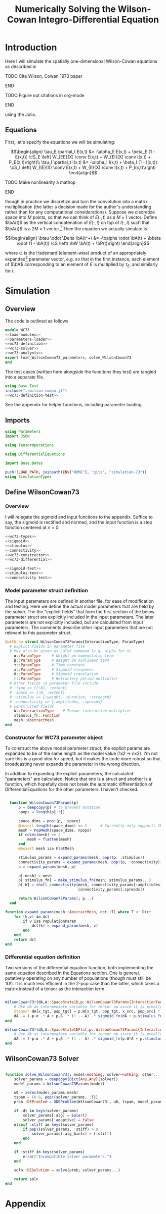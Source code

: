 #+PROPERTY: header-args :results output :results silent :session *julia* :noweb yes
#+OPTIONS: title:nil author:nil date:nil toc:nil
#+LATEX_CLASS: article
#+LATEX_CLASS_OPTIONS: [12pt]
#+LATEX_HEADER_EXTRA: \input{\string~/Dropbox/Tex/standard_preamble.tex}
#+AUTHOR: Graham Smith
#+EMAIL: grahams@uchicago.edu
#+TITLE: Numerically Solving the Wilson-Cowan Integro-Differential Equation
#+LATEX_HEADER: \input{\string~/Dropbox/Tex/math_preamble.tex}


* Introduction

Here I will simulate the spatially one-dimensional Wilson-Cowan equations as described in
*************** TODO Cite Wilson, Cowan 1973 paper
*************** END

*************** TODO Figure out citations in org-mode
*************** END

using the Julia.

** Equations

First, let's specify the equations we will be simulating:

\[\begin{align}
\tau_E \partial_t E(x,t) &= -\alpha_E E(x,t) + \beta_E (1 - E(x,t)) \cS_E \left( W_{EE}(X) \conv E(x,t) + W_{EI}(X) \conv I(x,t) + P_E(x,t)\right)\\
\tau_I \partial_t I(x,t) &= -\alpha_I I(x,t) + \beta_I (1 - I(x,t)) \cS_I \left( W_{IE}(X) \conv E(x,t) +  W_{II}(X) \conv I(x,t) + P_I(x,t)\right)
\end{align}\]
*************** TODO Make nonlinearity a mathop
*************** END


though in practice we discretize and turn the convolution into a matrix multiplication (the latter a decision made for the author's understanding rather than for any computational considerations). Suppose we discretize space into $M$ points, so that we can think of $E(\cdot, t)$ as a $M\times 1$ vector. Define $\bA(t)$ as the vertical concatenation of $E(\cdot, t)$ on top of $I(\cdot, t)$ such that $\bA(t)$ is a $2M \times 1$ vector.[fn:1]  Then the equation we actually simulate is

\[\begin{align}
\btau \odot \Delta \bA(t^+) &= -\balpha \odot \bA(t) + \bbeta \odot (1 - \bA(t)) \cS \left( \bW \bA(t) + \bP(t)\right)
\end{align}\]

where $\odot$ is the Hademard (element-wise) product of an appropriately expanded[fn:2] parameter vector, e.g. so that in the first instance, each element of $\bA$ corresponding to an element of $E$ is multiplied by $\tau_E$, and similarly for $I$.

* Simulation
** Overview
The code is outlined as follows

#+BEGIN_SRC julia :noweb no-export :results silent :tangle WC73.jl
  module WC73
  <<load-modules>>
  <<parameters-loader>>
  <<wc73-definition>>
  <<wc73-solver>>
  <<wc73-analysis>>
  export load_WilsonCowan73_parameters, solve_WilsonCowan73
  end
#+END_SRC

The test cases (written here alongside the functions they test) are tangled into
a separate file.
#+BEGIN_SRC julia :noweb no-export :tangle test_wilson-cowan.jl
using Base.Test
include("./wilson-cowan.jl")
<<wc73-definition-test>>
#+END_SRC

See the appendix for helper functions, including parameter loading.

** Imports

#+BEGIN_SRC julia :noweb-ref load-modules :results silent
  using Parameters
  import JSON

  using TensorOperations

  using DifferentialEquations

  import Base.Dates

  push!(LOAD_PATH, joinpath(ENV["HOME"], "gits", "simulation-73"))
  using SimulationTypes

#+END_SRC

** Define WilsonCowan73
*** Overview
I will relegate the sigmoid and input functions to the appendix. Suffice to say,
the sigmoid is rectified and normed, and the input function is a step function
centered at $x=0$.

#+BEGIN_SRC julia :noweb no-export :noweb-ref wc73-definition :results silent
  <<wc73-types>>
  <<sigmoid>>
  <<stimulus>>
  <<connectivity>>
  <<wc73-constructor>>
  <<wc73-differential>>
#+END_SRC

#+BEGIN_SRC julia :noweb-ref wc73-definition-test
<<sigmoid-test>>
<<stimulus-test>>
<<connectivity-test>>
#+END_SRC

*** Model parameter struct definition
The input parameters are defined in another file, for ease of modification and
testing. Here we define the actual model parameters that are held by the
solver. The the "explicit fields" that form the first section of
the below parameter struct are explicitly included in the input parameters. The
later parameters are not explicitly included, but are calculated from input
parameters. The comments describe other input parameters that are not relevant
to this parameter struct.
#+BEGIN_SRC julia :noweb-ref wc73-types
  @with_kw struct WilsonCowan73Params{InteractionType, ParamType}
    # Explict fields in parameter file
    # May also be given as LaTeX command (e.g. alpha for α)
      α::ParamType     # Weight on homeostatic term
      β::ParamType     # Weight on nonlinear term
      τ::ParamType     # Time constant
      a::ParamType     # Sigmoid steepness
      θ::ParamType     # Sigmoid translation
      r::ParamType     # Refractory period multiplier
    # Other fields in parameter file include
    # :time => {[:N], :extent}
    # :space => {:N, :extent}
    # :stimulus => {:weight, :duration, :strength}
    # :connectivity => {:amplitudes, :spreads}
    # Constructed fields
      W::InteractionType    # Tensor interaction multiplier
      stimulus_fn::Function
      mesh::AbstractMesh
  end
#+END_SRC

*** Constructor for WC73 parameter object

To construct the above model parameter struct, the explicit params are expanded
to be of the same length as the model value (1x2 -> nx2). I'm not sure this is a
good idea for speed, but it makes the code more robust so that broadcasting
never expands the parameter in the wrong direction.

In addition to expanding the explicit parameters, the calculated "parameters" are
calculated. Notice that one is a struct and another is a function, which
hopefully does not break the automatic differentiation of
DifferentialEquations for the other parameters. I haven't checked.
#+BEGIN_SRC julia :noweb-ref wc73-constructor

    function WilsonCowan73Params(p)
        p = deepcopy(p) # to prevent mutation
        npops = length(p[:r])

        space_dims = pop!(p, :space)
        @assert length(space_dims) == 1      # Currently only supports 1D
        mesh = PopMesh(space_dims, npops)
        if ndims(mesh) == 2
            mesh = flatten(mesh)
        end
        @assert mesh isa FlatMesh

        stimulus_params = expand_params(mesh, pop!(p, :stimulus))
        connectivity_params = expand_params(mesh, pop!(p, :connectivity))
        p = expand_params(mesh, p)

        p[:mesh] = mesh
        p[:stimulus_fn] = make_stimulus_fn(mesh; stimulus_params...)
        p[:W] = sholl_connectivity(mesh, connectivity_params[:amplitudes],
                                   connectivity_params[:spreads])

        return WilsonCowan73Params(; p...)
    end

  function expand_params(mesh::AbstractMesh, dct::T) where T <: Dict
      for (k,v) in dct
          if v isa PopulationParam
              dct[k] = expand_param(mesh, v)
          end
      end
      return dct
  end

#+END_SRC

*** Differential equation definition
Two versions of the differential equation function, both implementing the same
equation described in the Equations section. One is general, putatively
operating on any number of populations (though must still be 1D!). It is much
less efficient in the 2-pop case than the latter, which takes a matrix instead
of a tensor as the interaction term.
#+BEGIN_SRC julia :noweb-ref wc73-differential

  WilsonCowan73!(dA,A::SpaceState1D,p::WilsonCowan73Params{InteractionTensor},t) = begin
      # Use dA as intermediate variable for tensor op since it is preallocated
      @tensor dA[x_tgt, pop_tgt] = p.W[x_tgt, pop_tgt, x_src, pop_src] * A[x_src, pop_src]
      dA .= (-p.α .* A + p.β .* (1 .- A) .* sigmoid_fn(dA + p.stimulus_fn(t), p.a, p.θ)) ./ p.τ
  end

  WilsonCowan73!(dA,A::SpaceState1DFlat,p::WilsonCowan73Params{Interaction1DFlat},t) = begin
      # Use dA as intermediate variable for tensor op since it is preallocated
      dA .= (-p.α .* A + p.β .* (1 .- A) .* sigmoid_fn(p.W*A + p.stimulus_fn(t), p.a, p.θ)) ./ p.τ
  end
#+END_SRC

** WilsonCowan73 Solver

#+BEGIN_SRC julia :noweb-ref wc73-solver

  function solve_WilsonCowan73(; model=nothing, solver=nothing, other...)
      solver_params = deepcopy(Dict{Any,Any}(solver))
      model_params = WilsonCowan73Params(model)

      u0 = zeros(model_params.mesh)
      tspan = (0.0, pop!(solver_params, :T))
      prob::DEProblem = ODEProblem(WilsonCowan73!, u0, tspan, model_params)

      if :dt in keys(solver_params)
          solver_params[:alg] = Euler()
          solver_params[:adaptive] = false
      elseif :stiff in keys(solver_params)
          if pop!(solver_params, :stiff) > 0
              solver_params[:alg_hints] = [:stiff]
          end
      end

      if :stiff in keys(solver_params)
          error("Incompatible solver parameters.")
      end

      soln::DESolution = solve(prob; solver_params...)

      return soln
  end

#+END_SRC

* Appendix
** Parameter file reading
Because I originally wrote this in Python, the parameter files are JSON. (In the
process of moving to fully Julia parameters).
#+BEGIN_SRC julia :noweb-ref parameters-loader :results silent
  function convert_py(val::Number)
      float(val)
  end

  function convert_py(a::T) where T <: Array
      if a[1] isa Array && a[1][1] isa Number # eltype gives Any, for some reason
          return InteractionParam(vcat([convert_py(arr) for arr in a]...))
      elseif a[1] isa Dict
          return convert_py.(a)
      elseif a[1] isa Number
          return PopulationParam(convert_py.(vcat(a...))) # Python arrays are rows...
      else
          error("Unsupported parse input array of eltype $(typeof(a[1]))")
      end
  end

  convert_py(val::String) = val

  function convert_py(d::T) where T <: Dict
      # TODO: Find package that does this...
      unicode_dct = Dict(:alpha=>:α, :beta=>:β, :tau=>:τ, :theta=>:θ)
      function convert_pykey(k_sym::Symbol)
          if k_sym in keys(unicode_dct)
              return unicode_dct[k_sym]
          else
              return k_sym
          end
      end
      convert_pykey(k::String) = (convert_pykey ∘ Symbol)(k)

      return Dict(convert_pykey(k) => convert_py(v) for (k,v) in d)
  end

  function deep_merge(dct1, dct2::D) where D <: Dict
      new_dct = deepcopy(dct1)
      for k in keys(dct2)
          if k in keys(dct1)
              new_dct[k] = deep_merge(dct1[k], dct2[k])
          else
              new_dct[k] = dct2[k]
          end
      end
      return new_dct
  end
  function deep_merge(el1, el2)
      return el2
  end
  function deep_merge(el1, void::Void)
      return el1
  end
  function load_WilsonCowan73_parameters(json_filename::String, modifications=nothing)
      # Parse JSON with keys as symbols.
      param_dct = (convert_py ∘ JSON.parsefile)(json_filename)
      return deep_merge(param_dct, modifications)
  end

#+END_SRC

#+RESULTS:
#+begin_example
convert_py (generic function with 1 method)

parse_pykey (generic function with 1 method)

parse_pyvalue (generic function with 1 method)

parse_pyarray (generic function with 1 method)

parse_py_dict (generic function with 1 method)

load_WilsonCowan73_parameters (generic function with 1 method)
#+end_example

** Sigmoid

The sigmoid function is defined
\[\begin{align}
\sigmoid(x) = \frac{1}{1 + \exp(-a(x - \theta))}
\end{align}\]
where $a$ describes the slope's steepness and $\theta$ describes translation of the slope's center away from zero.

The current definition uses a macro. It is not clear that this is necessary, nor even advisable. However, the ParameterizedFunction automatically calculates useful quantities like the Jacobian, including with respect to the parameters themselves, and I thought I'd see if this works better. Initially I was using a provided macro that didn't seem to like function calls, so this macro was necessary. Now I doubt it's necessary and I'll probably run some tests to see if there's any performance difference in the DifferentialEquations solve.

#+BEGIN_SRC julia :noweb-ref sigmoid :results silent
  function simple_sigmoid_fn(x, a, theta)
      return @. (1 / (1 + exp(-a * (x - theta))))
  end

  function sigmoid_fn(x, a, theta)
      return max.(0, simple_sigmoid_fn(x, a, theta) .- simple_sigmoid_fn(0, a, theta))
  end
#+END_SRC

*** Test

#+BEGIN_SRC julia :noweb-ref sigmoid-test
  import WC73: simple_sigmoid_fn, sigmoid_fn
  @testset "Sigmoids" begin
      @test simple_sigmoid_fn(0,1,0) == 0.5
      @test simple_sigmoid_fn(0,1,0.5) ≈ 0.37754066879814
      @test simple_sigmoid_fn(1,1,1) == 0.5
      @test sigmoid_fn(0,1,0) == 0.0
      @test sigmoid_fn(0,1,0.5) == 0.0
      @test sigmoid_fn(1,1,1) ≈ 0.231058578630049
  end
#+END_SRC

** Connectivity
#+BEGIN_SRC julia :noweb-ref connectivity :results silent
<<connectivity-distance-matrix>>
<<connectivity-sholl-matrix>>
<<connectivity-sholl>>
#+END_SRC

#+BEGIN_SRC julia :noweb-ref connectivity-test
  @testset "Connectivity" begin
      <<connectivity-distance-matrix-test>>
      <<connectivity-sholl-matrix-test>>
      <<connectivity-sholl-test>>
  end
#+END_SRC
*** Sholl's exponential decay
We use an exponential connectivity function, inspired both by Sholl's
experimental work, and by certain theoretical considerations.
#+BEGIN_SRC julia :noweb-ref connectivity-sholl-matrix :results silent
  function sholl_matrix(amplitude::NumType, spread::NumType,
                        dist_mx::Array{NumType,2}, step_size::NumType)
      conn_mx = @. amplitude * step_size * exp(
          -abs(dist_mx / spread)
      ) / (2 * spread)
      return conn_mx
  end
#+END_SRC
The interaction between two populations is entirely characterized by this
function and its two parameters: the amplitude (weight) and the spread
(σ). The spatial step size is also a factor, but as a computational concern
rather than a fundamental one.
**** Test
#+BEGIN_SRC julia :noweb-ref connectivity-sholl-matrix-test
  import WC73: sholl_matrix, distance_matrix
  @testset "Sholl Matrix" begin
      xs = linspace(-1.0,1.0,3)
      @test all(.≈(sholl_matrix(1.0, 1.0, distance_matrix(xs), step(xs)), [0.5         0.18393972  0.06766764;
                                                 0.18393972  0.5         0.18393972;
                                                 0.06766764  0.18393972  0.5       ], atol=1e-6))
  end
#+END_SRC

*** Make matrix of all inter-point distances
This matrix contains values such that the $j^{th}$ column of the $i^{th}$ row
contains the distance between locations $i$ and $j$ in the 1D space dimension provided.
#+BEGIN_SRC julia :noweb-ref connectivity-distance-matrix :results silent
  function distance_matrix(xs::SpaceDim)
      # aka Hankel, but that method isn't working in SpecialMatrices
      distance_mx = zeros(eltype(xs), length(xs), length(xs))
      for i in range(1, length(xs))
          distance_mx[:, i] = abs.(xs - xs[i])
      end
      return distance_mx'
  end
#+END_SRC

**** Test
#+BEGIN_SRC julia :noweb-ref connectivity-distance-matrix-test
  @testset "Distance Matrix" begin
      @test_skip true
  end
#+END_SRC

*** Join Sholl matrices into complete interaction tensor
This calculates a matrix of Sholl's exponential decay for each pair of
populations, thus describing all pairwise interactions. The result is a tensor
describing the effect of the source population at one location on the target
population in another location (indexed: [tgt_loc, tgt_pop, src_loc,
src_pop]). This works for arbitrarily many populations (untested) but only for
1D space.
#+BEGIN_SRC julia :noweb-ref connectivity-sholl :results silent
      function sholl_connectivity(mesh::PopMesh, W::Array{NumType,2},
				  Σ::Array{NumType,2})::InteractionTensor
	  xs = mesh.space.dims[1]
	  N_x = length(xs)
	  N_pop = size(W)[1]
	  conn_tn = zeros(N_x, N_pop, N_x, N_pop)
	  for tgt_pop in range(1,N_pop)
	      for src_pop in range(1,N_pop)
		  conn_tn[:, tgt_pop, :, src_pop] .= sholl_matrix(W[tgt_pop, src_pop],
				Σ[tgt_pop, src_pop], distance_matrix(xs), step(xs))
	      end
	  end
	  return conn_tn
      end
      <<connectivity-flatten-sholl>>
#+END_SRC

**** Test
#+BEGIN_SRC julia :noweb-ref connectivity-sholl-test
   import WC73: sholl_connectivity, PopMesh, flatten
   @testset "Sholl tensor" begin
         weights = [1.0 2.0; 3.0 4.0]
         spreads = [0.1 0.2; 0.3 0.4]
         mesh = PopMesh([Dict(:N => 3, :extent => 2)], 2)
         observed = sholl_connectivity(flatten(mesh), weights, spreads)
         expected =      [  5.00000000e+00   2.26999649e-04   1.03057681e-08   5.00000000e+00   3.36897350e-02   2.26999649e-04 ;
   2.26999649e-04   5.00000000e+00   2.26999649e-04   3.36897350e-02   5.00000000e+00   3.36897350e-02 ;
   1.03057681e-08   2.26999649e-04   5.00000000e+00   2.26999649e-04   3.36897350e-02   5.00000000e+00 ;
  5.          0.17836997  0.00636317  5.          0.41042499  0.03368973 ;
  0.17836997  5.          0.17836997  0.41042499  5.          0.41042499 ;
  0.00636317  0.17836997  5.          0.03368973  0.41042499  5.         ]
         println(observed)
         @test all(.≈(observed, expected, atol=1e-6))
   end
#+END_SRC
*** Flatten 1-space-D Sholl tensor
In the two population case, flattening the tensor and using matrix
multiplication is 3x faster. The below provides exactly that.
#+BEGIN_SRC julia :noweb-ref connectivity-flatten-sholl
  function sholl_connectivity(mesh::FlatMesh, args...)
      sholl_connectivity(unflatten(mesh), args...) |> flatten_sholl
  end
  function flatten_sholl(tensor)::Interaction1DFlat
      N_x, N_p = size(tensor)[1:2]
      @assert N_p < N_x
      @assert size(tensor) == (N_x, N_p, N_x, N_p)
      flat = zeros(eltype(tensor), N_x*N_p, N_x*N_p)
      for i in 1:N_p
          for j in 1:N_p
              flat[(1:N_x)+((i-1)*N_x), (1:N_x)+((j-1)*N_x)] = tensor[:,i,:,j]
          end
      end
      return flat
  end
#+END_SRC

** Stimulus

This is a factory which takes the name of a stimulus and returns the function
defined to be associated with that name. The stimulus returned is a function of
time only.
#+BEGIN_SRC julia :noweb-ref stimulus :results silent
  function make_stimulus_fn(mesh; name=nothing, args...)
      stimulus_factories = Dict(
          "smooth_bump" => smooth_bump_factory,
          "sharp_bump" => sharp_bump_factory
      )
      return stimulus_factories[name](mesh; args...)
  end
#+END_SRC

#+BEGIN_SRC julia :noweb-ref stimulus-test
  @testset "Stimulus" begin
      @test_skip true
  end
#+END_SRC

*** Smooth bump (like Gaussian)
The smooth bump is a smooth approximation of the sharp impulse defined
elsewhere. It is smooth in both time and space. It is constructed essentially
from three sigmoids: Two coplanar in space, and one orthogonal to those in
time. The two in space describe a bump: up one sigmoid, then down a negative
sigmoid. The one in time describes the decay of that bump.

This stimulus has the advantages of being 1) differentiable, and 2) more
realistic. The differentiabiilty may be useful for the automatic solvers that
Julia has, which can try to automatically differentiate the mutation function
in order to improve the solving.
#+BEGIN_SRC julia :noweb-ref stimulus :results silent
  function make_smooth_bump_frame(mesh_coords::Array{DistType}, width::DistType, strength::NumType, steepness::NumType)
      @. strength * (simple_sigmoid_fn(mesh_coords, steepness, -width/2) - simple_sigmoid_fn(mesh_coords, steepness, width/2))
  end

  function smooth_bump_factory(mesh::AbstractMesh;
                               width=nothing, strength=nothing, duration=nothing,
                               steepness=nothing)
      # WARNING: Defaults are ugly; Remove when possible.
      on_frame = make_smooth_bump_frame(coords(mesh), width, strength, steepness)
      return (t) -> @. on_frame * (1 - simple_sigmoid_fn(t, steepness, duration))
  end
#+END_SRC

*** Sharp bump (Heaviside)
The "sharp bump" is the usual theoretical impulse: Binary in both time and
space. On, then off.
#+BEGIN_SRC julia :noweb-ref stimulus :results silent
  function make_sharp_bump_frame(mesh::PopMesh, width::DistType, strength::NumType)
      mesh_coords = coords(mesh)
      frame = zeros(mesh_coords)
      mid_point = 0     # half length, half width
      half_width = width / 2      # using truncated division
      xs = mesh_coords[:,1]   # Assumes all pops have same mesh_coords
      start_dx = find(xs .>= mid_point - half_width)[1]
      stop_dx = find(xs .<= mid_point + half_width)[end]
      frame[start_dx:stop_dx,:] = strength
      return frame
  end
  function make_sharp_bump_frame(mesh::FlatMesh, args...)
      structured_frame = make_sharp_bump_frame(mesh.pop_mesh, args...)
      flat_frame = structured_frame[:] # Works because FlatMesh must have 1D PopMesh
      return flat_frame
  end
  function sharp_bump_factory(mesh; width=nothing, strength=nothing, duration=nothing)
          # WARNING: Defaults are ugly; Remove when possible.
      on_frame = make_sharp_bump_frame(mesh, width, strength)
      off_frame = zeros(on_frame)
      return (t) -> (t <= duration) ? on_frame : off_frame
  end
#+END_SRC
* Footnotes

[fn:2] Under the tensor notation, this is merely broadcasting.

[fn:1] It will be more natural (and likely extensible) to concatenate along the second dimension, as done in the previous Python implementation. Here I restrict myself to vertical concatenation to avoid muddling things with the introduction of tensor multiplication and Einstein notation.

